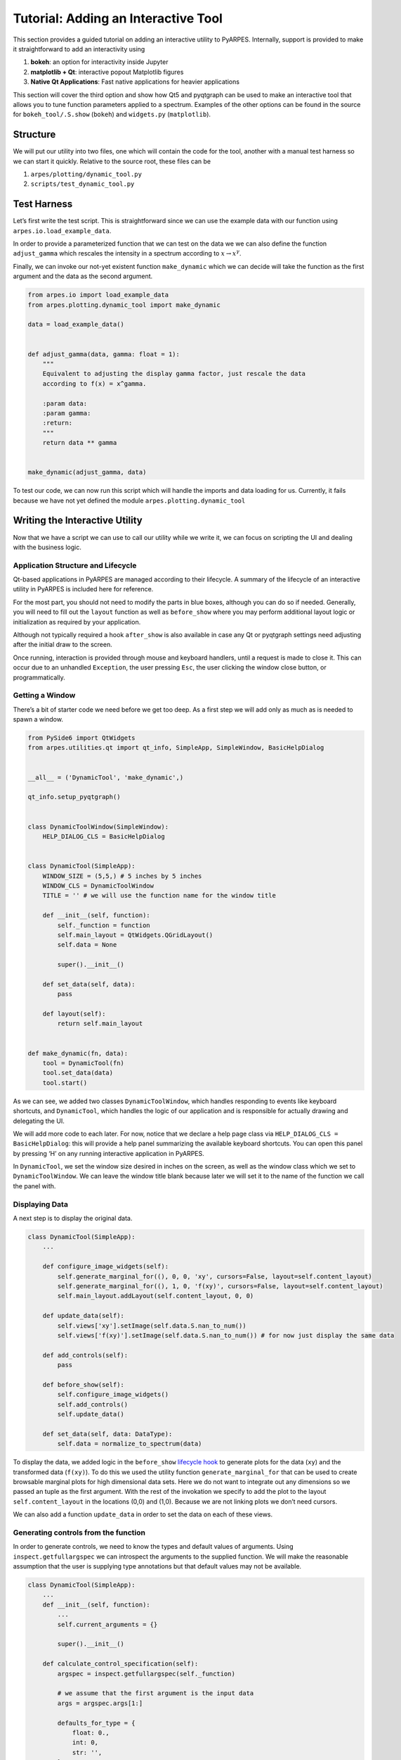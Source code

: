 Tutorial: Adding an Interactive Tool
====================================

This section provides a guided tutorial on adding an interactive utility
to PyARPES. Internally, support is provided to make it straightforward
to add an interactivity using

1. **bokeh**: an option for interactivity inside Jupyter
2. **matplotlib + Qt**: interactive popout Matplotlib figures
3. **Native Qt Applications**: Fast native applications for heavier
   applications

This section will cover the third option and show how Qt5 and pyqtgraph
can be used to make an interactive tool that allows you to tune function
parameters applied to a spectrum. Examples of the other options can be
found in the source for ``bokeh_tool/.S.show`` (``bokeh``) and
``widgets.py`` (``matplotlib``).

Structure
---------

We will put our utility into two files, one which will contain the code
for the tool, another with a manual test harness so we can start it
quickly. Relative to the source root, these files can be

1. ``arpes/plotting/dynamic_tool.py``
2. ``scripts/test_dynamic_tool.py``

Test Harness
------------

Let’s first write the test script. This is straightforward since we can
use the example data with our function using
``arpes.io.load_example_data``.

In order to provide a parameterized function that we can test on the
data we we can also define the function ``adjust_gamma`` which rescales
the intensity in a spectrum according to :math:`x \rightarrow x^\gamma`.

Finally, we can invoke our not-yet existent function ``make_dynamic``
which we can decide will take the function as the first argument and the
data as the second argument.

.. code:: python

   from arpes.io import load_example_data
   from arpes.plotting.dynamic_tool import make_dynamic

   data = load_example_data()


   def adjust_gamma(data, gamma: float = 1):
       """
       Equivalent to adjusting the display gamma factor, just rescale the data
       according to f(x) = x^gamma.

       :param data:
       :param gamma:
       :return:
       """
       return data ** gamma


   make_dynamic(adjust_gamma, data)

To test our code, we can now run this script which will handle the
imports and data loading for us. Currently, it fails because we have not
yet defined the module ``arpes.plotting.dynamic_tool``

Writing the Interactive Utility
-------------------------------

Now that we have a script we can use to call our utility while we write
it, we can focus on scripting the UI and dealing with the business
logic.

Application Structure and Lifecycle
~~~~~~~~~~~~~~~~~~~~~~~~~~~~~~~~~~~

Qt-based applications in PyARPES are managed according to their
lifecycle. A summary of the lifecycle of an interactive utility in
PyARPES is included here for reference.

For the most part, you should not need to modify the parts in blue
boxes, although you can do so if needed. Generally, you will need to
fill out the ``layout`` function as well as ``before_show`` where you
may perform additional layout logic or initialization as required by
your application.

Although not typically required a hook ``after_show`` is also available
in case any Qt or pyqtgraph settings need adjusting after the initial
draw to the screen.

Once running, interaction is provided through mouse and keyboard
handlers, until a request is made to close it. This can occur due to an
unhandled ``Exception``, the user pressing ``Esc``, the user clicking
the window close button, or programmatically.

Getting a Window
~~~~~~~~~~~~~~~~

There’s a bit of starter code we need before we get too deep. As a first
step we will add only as much as is needed to spawn a window.

.. code:: python

   from PySide6 import QtWidgets
   from arpes.utilities.qt import qt_info, SimpleApp, SimpleWindow, BasicHelpDialog


   __all__ = ('DynamicTool', 'make_dynamic',)

   qt_info.setup_pyqtgraph()


   class DynamicToolWindow(SimpleWindow):
       HELP_DIALOG_CLS = BasicHelpDialog


   class DynamicTool(SimpleApp):
       WINDOW_SIZE = (5,5,) # 5 inches by 5 inches
       WINDOW_CLS = DynamicToolWindow
       TITLE = '' # we will use the function name for the window title

       def __init__(self, function):
           self._function = function
           self.main_layout = QtWidgets.QGridLayout()
           self.data = None

           super().__init__()

       def set_data(self, data):
           pass

       def layout(self):
           return self.main_layout


   def make_dynamic(fn, data):
       tool = DynamicTool(fn)
       tool.set_data(data)
       tool.start()

As we can see, we added two classes ``DynamicToolWindow``, which handles
responding to events like keyboard shortcuts, and ``DynamicTool``, which
handles the logic of our application and is responsible for actually
drawing and delegating the UI.

We will add more code to each later. For now, notice that we declare a
help page class via ``HELP_DIALOG_CLS = BasicHelpDialog``: this will
provide a help panel summarizing the available keyboard shortcuts. You
can open this panel by pressing ‘H’ on any running interactive
application in PyARPES.

In ``DynamicTool``, we set the window size desired in inches on the
screen, as well as the window class which we set to
``DynamicToolWindow``. We can leave the window title blank because later
we will set it to the name of the function we call the panel with.

Displaying Data
~~~~~~~~~~~~~~~

A next step is to display the original data.

.. code:: python

   class DynamicTool(SimpleApp):
       ...

       def configure_image_widgets(self):
           self.generate_marginal_for((), 0, 0, 'xy', cursors=False, layout=self.content_layout)
           self.generate_marginal_for((), 1, 0, 'f(xy)', cursors=False, layout=self.content_layout)
           self.main_layout.addLayout(self.content_layout, 0, 0)

       def update_data(self):
           self.views['xy'].setImage(self.data.S.nan_to_num())
           self.views['f(xy)'].setImage(self.data.S.nan_to_num()) # for now just display the same data

       def add_controls(self):
           pass

       def before_show(self):
           self.configure_image_widgets()
           self.add_controls()
           self.update_data()

       def set_data(self, data: DataType):
           self.data = normalize_to_spectrum(data)

To display the data, we added logic in the ``before_show`` `lifecycle
hook <#application-structure-and-lifecycle>`__ to generate plots for the
data (``xy``) and the transformed data (``f(xy)``). To do this we used
the utility function ``generate_marginal_for`` that can be used to
create browsable marginal plots for high dimensional data sets. Here we
do not want to integrate out any dimensions so we passed an tuple as the
first argument. With the rest of the invokation we specify to add the
plot to the layout ``self.content_layout`` in the locations (0,0) and
(1,0). Because we are not linking plots we don’t need cursors.

We can also add a function ``update_data`` in order to set the data on
each of these views.

Generating controls from the function
~~~~~~~~~~~~~~~~~~~~~~~~~~~~~~~~~~~~~

In order to generate controls, we need to know the types and default
values of arguments. Using ``inspect.getfullargspec`` we can introspect
the arguments to the supplied function. We will make the reasonable
assumption that the user is supplying type annotations but that default
values may not be available.

.. code:: python

   class DynamicTool(SimpleApp):
       ...
       def __init__(self, function):
           ...
           self.current_arguments = {}

           super().__init__()

       def calculate_control_specification(self):
           argspec = inspect.getfullargspec(self._function)

           # we assume that the first argument is the input data
           args = argspec.args[1:]

           defaults_for_type = {
               float: 0.,
               int: 0,
               str: '',
           }

           specs = []
           for i, arg in enumerate(args[::-1]):
               argument_type = argspec.annotations.get(arg, float)
               if i < len(argspec.defaults):
                   argument_default = argspec.defaults[len(argspec.defaults) - (i+1)]
               else:
                   argument_default = defaults_for_type.get(argument_type, 0)

               self.current_arguments[arg] = argument_default
               specs.append([
                   arg,
                   argument_type,
                   argument_default,
               ])

           return specs

Now that we can generate from a type annotated function a description of
the parameters, we can use this to generate UI inputs (controls) for
these parameters and render them into our utility.

For each control, we will “subscribe” to changes in the value so that we
can update the plot with the new value of the function called with the
updated parameters. To do this, we will add two new functions
``add_controls`` and ``build_control_for``. ``build_control_for`` is
simple, it just takes the description of the parameter we computed with
``calculate_control_specification`` and returns an appropriate widget.
Notice that we pass an ID with the parameter name when we construct the
UI element. This allows us to find the control later and subscribe to
changes.

In ``add_controls`` we:

1. Calculate the parameter description
2. Inside ``CollectUI(ui)`` iterate across these parameter descriptions
   and group them into a “Controls” tab of the UI.
3. Iterate across the controls and attach a function which responds to
   changes in the UI ``update_argument``
4. Add the tabbed region to the main UI
   (``self.main_layout.addWidget(controls, 1, 0)``)

Finally, in ``update_data`` we modify the code to invoke the function
with the new parameters and update the view.

.. code:: python

   class DynamicTool(SimpleApp):
       ...
       def update_data(self):
           self.views['xy'].setImage(self.data.S.nan_to_num())
           try:
               mapped_data = self._function(self.data, **self.current_arguments)
               self.views['f(xy)'].setImage(mapped_data.S.nan_to_num())
           except:
               pass

       def add_controls(self):
           specification = self.calculate_control_specification()

           ui = {}
           with CollectUI(ui):
               controls = tabs(
                   ['Controls', horizontal(
                       *[vertical(*[vertical(label(s[0]), self.build_control_for(*s)) for s in pair])
                         for pair in group_by(2, specification)])],
               )

           def update_argument(arg_name, arg_type):
               def updater(value):
                   self.current_arguments[arg_name] = arg_type(value)
                   self.update_data()

               return updater

           for arg_name, arg_type, _ in specification:
               ui[f'{arg_name}-control'].subject.subscribe(update_argument(arg_name, arg_type))

           controls.setFixedHeight(qt_info.inches_to_px(1.4))
           self.main_layout.addWidget(controls, 1, 0)

       def build_control_for(self, parameter_name, parameter_type, parameter_default):
           if parameter_type in (int, float,):
               return numeric_input(parameter_default, parameter_type, id=f'{parameter_name}-control')

           if parameter_type == str:
               return line_edit(parameter_default, id=f'{parameter_name}-control')

All together, this is about 100 lines of code to make a native,
interactive application that allows you to make any analysis function
interactive. Not too bad!
